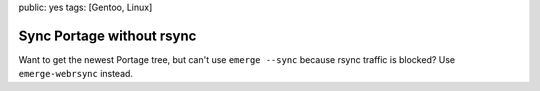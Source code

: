 public: yes
tags: [Gentoo, Linux]

Sync Portage without rsync
==========================

Want to get the newest Portage tree, but can't use ``emerge --sync`` because rsync traffic is
blocked? Use ``emerge-webrsync`` instead.
